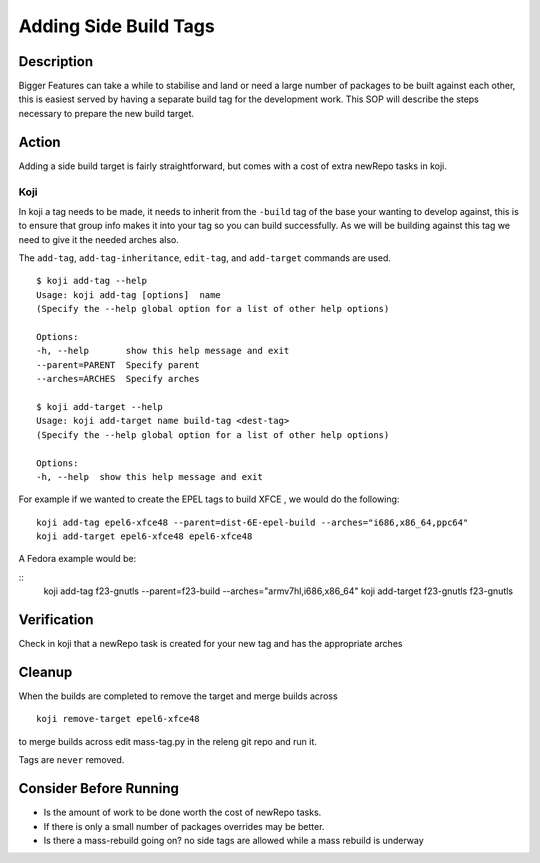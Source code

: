 ======================
Adding Side Build Tags
======================

Description
===========
Bigger Features can take a while to stabilise and land or need a large number
of packages to be built against each other, this is easiest served by having a
separate build tag for the development work.  This SOP will describe the steps
necessary to prepare the new build target.

Action
======
Adding a side build target is fairly straightforward,  but comes with a cost
of extra newRepo tasks in koji.

Koji
----
In koji a tag needs to be made,  it needs to inherit from the ``-build`` tag of
the base your wanting to develop against,  this is to ensure that group info
makes it into your tag so you can build successfully.  As we will be building
against this tag we need to give it the needed arches also.

The ``add-tag``, ``add-tag-inheritance``, ``edit-tag``, and ``add-target``
commands are used.

::

    $ koji add-tag --help
    Usage: koji add-tag [options]  name
    (Specify the --help global option for a list of other help options)

    Options:
    -h, --help       show this help message and exit
    --parent=PARENT  Specify parent
    --arches=ARCHES  Specify arches

    $ koji add-target --help
    Usage: koji add-target name build-tag <dest-tag>
    (Specify the --help global option for a list of other help options)

    Options:
    -h, --help  show this help message and exit

For example if we wanted to create the EPEL tags to build XFCE , we would do
the following:

::

    koji add-tag epel6-xfce48 --parent=dist-6E-epel-build --arches="i686,x86_64,ppc64"
    koji add-target epel6-xfce48 epel6-xfce48 

A Fedora example would be:

::
    koji add-tag f23-gnutls --parent=f23-build --arches="armv7hl,i686,x86_64"
    koji add-target f23-gnutls f23-gnutls 

Verification
============
Check in koji that a newRepo task is created for your new tag and has the
appropriate arches

Cleanup
=======
When the builds are completed to remove the target and merge builds across

::

    koji remove-target epel6-xfce48

to merge builds across edit mass-tag.py in the releng git repo and run it.

Tags are ``never`` removed.

Consider Before Running
=======================

* Is the amount of work to be done worth the cost of newRepo tasks.
* If there is only a small number of packages  overrides may be better.
* Is there a mass-rebuild going on? no side tags are allowed while a mass
  rebuild is underway

